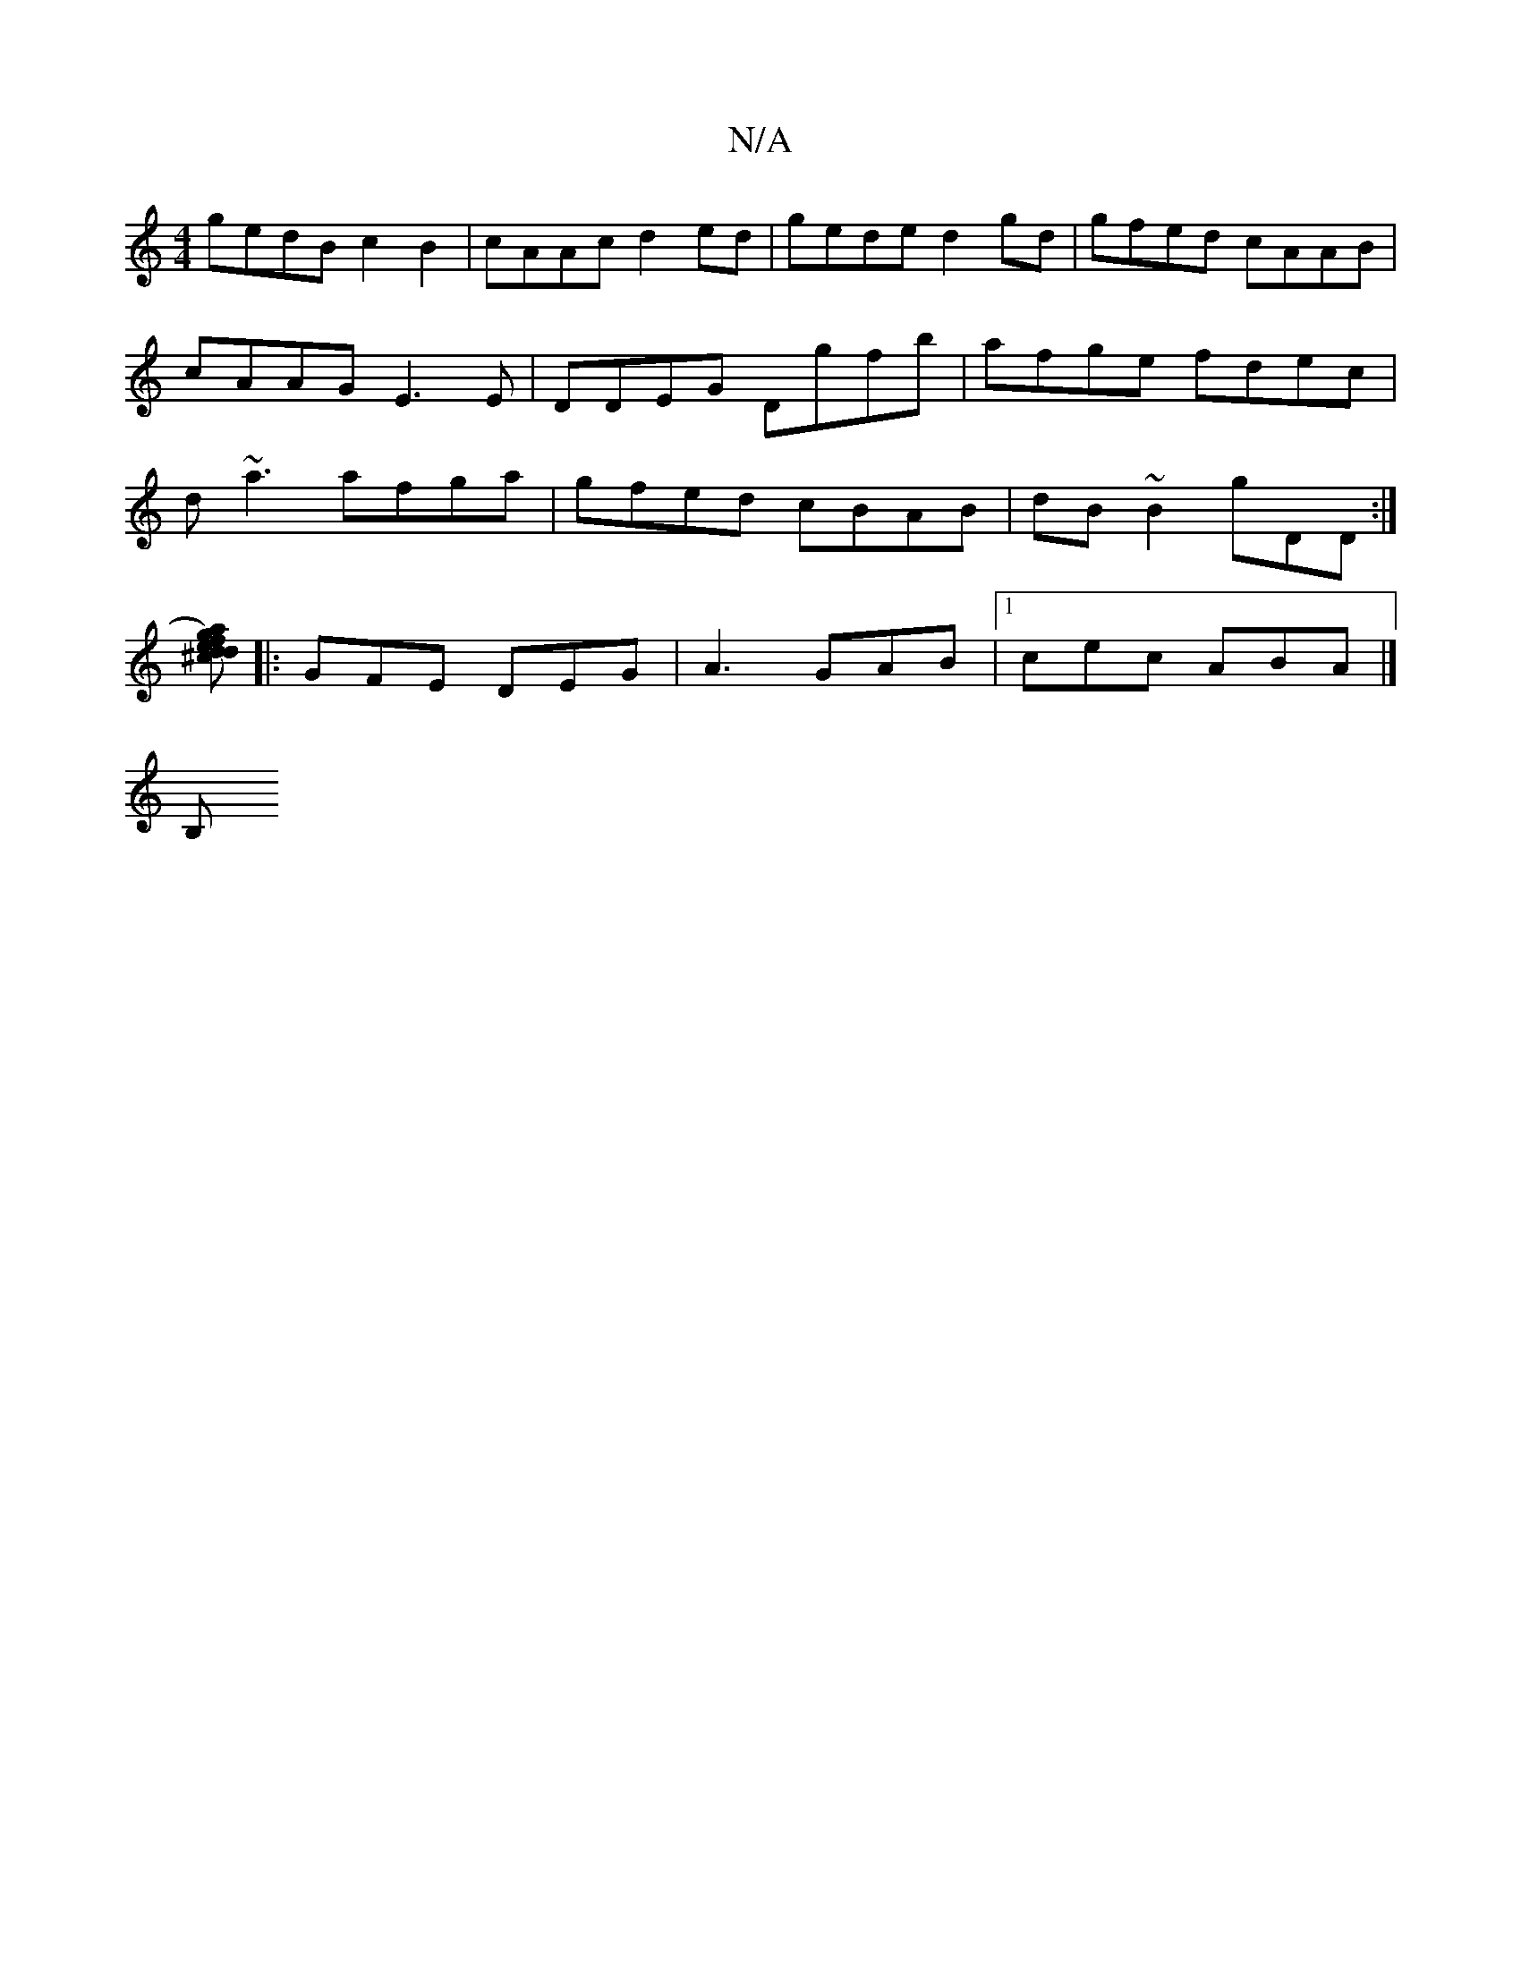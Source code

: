 X:1
T:N/A
M:4/4
R:N/A
K:Cmajor
gedB c2B2|cAAc d2 ed|gede d2gd|gfed cAAB|cAAG E3E|DDEG Dgfb|afge fdec|d~a3 afga|gfed cBAB|dB~B2 gDD:|
[ag)fd ed^c def|g3 age|a2e b2a|!Bcd ded|DGB cde|d{f}edc BAG:|
|:GFE DEG | A3 GAB |1 cec- ABA |]
B,